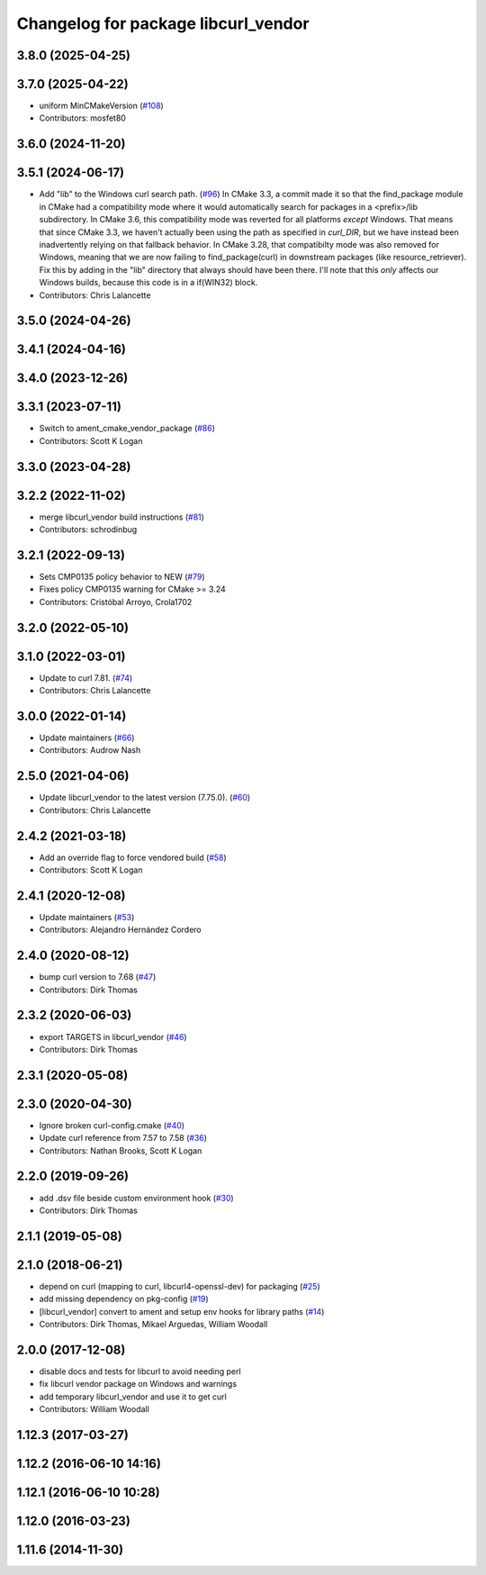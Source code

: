 ^^^^^^^^^^^^^^^^^^^^^^^^^^^^^^^^^^^^
Changelog for package libcurl_vendor
^^^^^^^^^^^^^^^^^^^^^^^^^^^^^^^^^^^^

3.8.0 (2025-04-25)
------------------

3.7.0 (2025-04-22)
------------------
* uniform  MinCMakeVersion (`#108 <https://github.com/ros/resource_retriever/issues/108>`_)
* Contributors: mosfet80

3.6.0 (2024-11-20)
------------------

3.5.1 (2024-06-17)
------------------
* Add "lib" to the Windows curl search path. (`#96 <https://github.com/ros/resource_retriever/issues/96>`_)
  In CMake 3.3, a commit made it so that the find_package
  module in CMake had a compatibility mode where it would
  automatically search for packages in a <prefix>/lib subdirectory.
  In CMake 3.6, this compatibility mode was reverted for all
  platforms *except* Windows.
  That means that since CMake 3.3, we haven't actually been
  using the path as specified in `curl_DIR`, but we have
  instead been inadvertently relying on that fallback behavior.
  In CMake 3.28, that compatibilty mode was also removed for
  Windows, meaning that we are now failing to find_package(curl)
  in downstream packages (like resource_retriever).
  Fix this by adding in the "lib" directory that always should
  have been there.  I'll note that this *only* affects our
  Windows builds, because this code is in a if(WIN32) block.
* Contributors: Chris Lalancette

3.5.0 (2024-04-26)
------------------

3.4.1 (2024-04-16)
------------------

3.4.0 (2023-12-26)
------------------

3.3.1 (2023-07-11)
------------------
* Switch to ament_cmake_vendor_package (`#86 <https://github.com/ros/resource_retriever/issues/86>`_)
* Contributors: Scott K Logan

3.3.0 (2023-04-28)
------------------

3.2.2 (2022-11-02)
------------------
* merge libcurl_vendor build instructions (`#81 <https://github.com/ros/resource_retriever/issues/81>`_)
* Contributors: schrodinbug

3.2.1 (2022-09-13)
------------------
* Sets CMP0135 policy behavior to NEW (`#79 <https://github.com/ros/resource_retriever/issues/79>`_)
* Fixes policy CMP0135 warning for CMake >= 3.24
* Contributors: Cristóbal Arroyo, Crola1702

3.2.0 (2022-05-10)
------------------

3.1.0 (2022-03-01)
------------------
* Update to curl 7.81. (`#74 <https://github.com/ros/resource_retriever/issues/74>`_)
* Contributors: Chris Lalancette

3.0.0 (2022-01-14)
------------------
* Update maintainers (`#66 <https://github.com/ros/resource_retriever/issues/66>`_)
* Contributors: Audrow Nash

2.5.0 (2021-04-06)
------------------
* Update libcurl_vendor to the latest version (7.75.0). (`#60 <https://github.com/ros/resource_retriever/issues/60>`_)
* Contributors: Chris Lalancette

2.4.2 (2021-03-18)
------------------
* Add an override flag to force vendored build (`#58 <https://github.com/ros/resource_retriever/issues/58>`_)
* Contributors: Scott K Logan

2.4.1 (2020-12-08)
------------------
* Update maintainers (`#53 <https://github.com/ros/resource_retriever/issues/53>`_)
* Contributors: Alejandro Hernández Cordero

2.4.0 (2020-08-12)
------------------
* bump curl version to 7.68 (`#47 <https://github.com/ros/resource_retriever/issues/47>`_)
* Contributors: Dirk Thomas

2.3.2 (2020-06-03)
------------------
* export TARGETS in libcurl_vendor (`#46 <https://github.com/ros/resource_retriever/issues/46>`_)
* Contributors: Dirk Thomas

2.3.1 (2020-05-08)
------------------

2.3.0 (2020-04-30)
------------------
* Ignore broken curl-config.cmake (`#40 <https://github.com/ros/resource_retriever/issues/40>`_)
* Update curl reference from 7.57 to 7.58 (`#36 <https://github.com/ros/resource_retriever/issues/36>`_)
* Contributors: Nathan Brooks, Scott K Logan

2.2.0 (2019-09-26)
------------------
* add .dsv file beside custom environment hook (`#30 <https://github.com/ros/resource_retriever/issues/30>`_)
* Contributors: Dirk Thomas

2.1.1 (2019-05-08)
------------------

2.1.0 (2018-06-21)
------------------
* depend on curl (mapping to curl, libcurl4-openssl-dev) for packaging (`#25 <https://github.com/ros/resource_retriever/issues/25>`_)
* add missing dependency on pkg-config (`#19 <https://github.com/ros/resource_retriever/issues/19>`_)
* [libcurl_vendor] convert to ament and setup env hooks for library paths (`#14 <https://github.com/ros/resource_retriever/issues/14>`_)
* Contributors: Dirk Thomas, Mikael Arguedas, William Woodall

2.0.0 (2017-12-08)
------------------
* disable docs and tests for libcurl to avoid needing perl
* fix libcurl vendor package on Windows and warnings
* add temporary libcurl_vendor and use it to get curl
* Contributors: William Woodall

1.12.3 (2017-03-27)
-------------------

1.12.2 (2016-06-10 14:16)
-------------------------

1.12.1 (2016-06-10 10:28)
-------------------------

1.12.0 (2016-03-23)
-------------------

1.11.6 (2014-11-30)
-------------------

